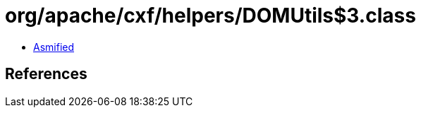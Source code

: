 = org/apache/cxf/helpers/DOMUtils$3.class

 - link:DOMUtils$3-asmified.java[Asmified]

== References

